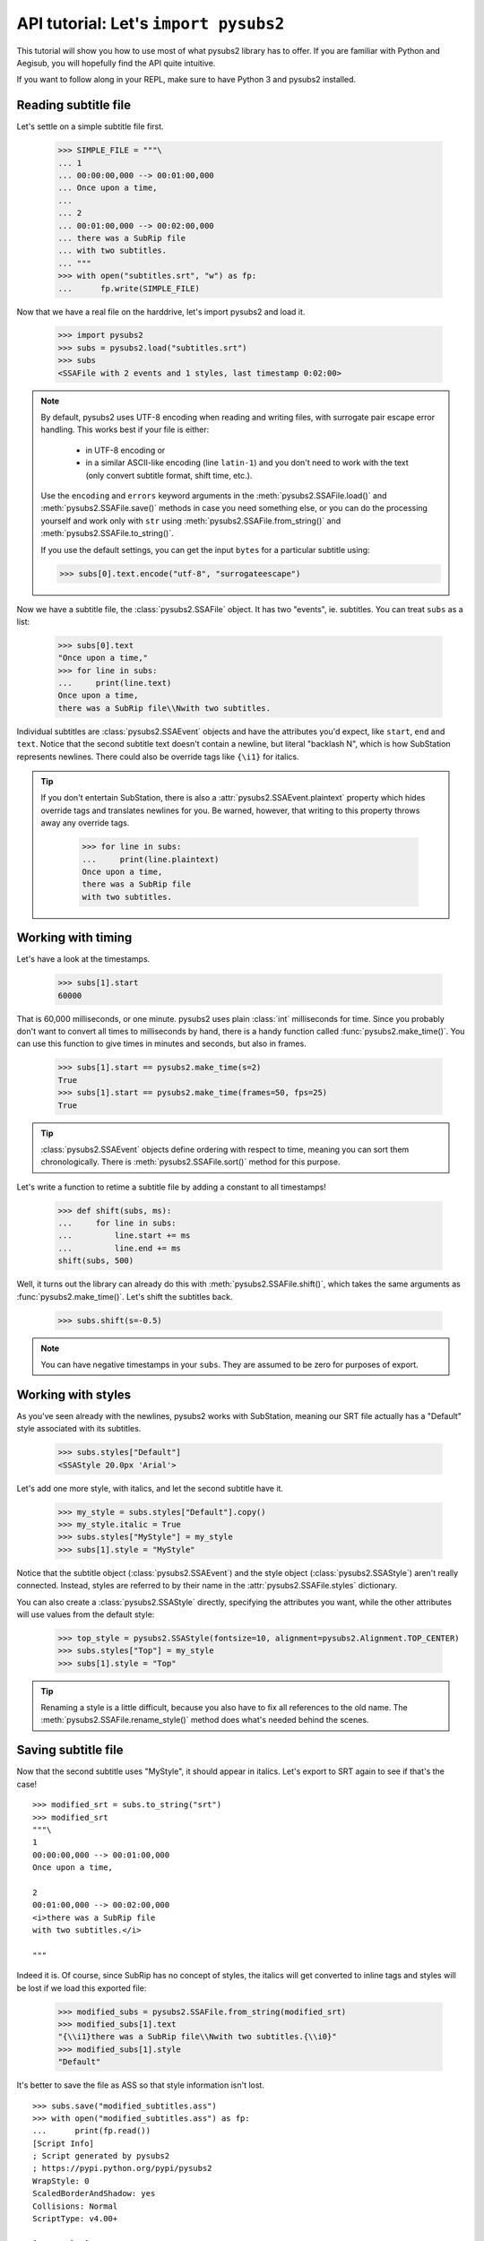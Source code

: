API tutorial: Let's ``import pysubs2``
======================================

This tutorial will show you how to use most of what pysubs2 library has to offer. If you are familiar with Python and Aegisub, you will hopefully find the API quite intuitive.

If you want to follow along in your REPL, make sure to have Python 3 and pysubs2 installed.

Reading subtitle file
---------------------

Let's settle on a simple subtitle file first.

    >>> SIMPLE_FILE = """\
    ... 1
    ... 00:00:00,000 --> 00:01:00,000
    ... Once upon a time,
    ... 
    ... 2
    ... 00:01:00,000 --> 00:02:00,000
    ... there was a SubRip file
    ... with two subtitles.
    ... """
    >>> with open("subtitles.srt", "w") as fp:
    ...      fp.write(SIMPLE_FILE)

Now that we have a real file on the harddrive, let's import pysubs2 and load it.

    >>> import pysubs2
    >>> subs = pysubs2.load("subtitles.srt")
    >>> subs
    <SSAFile with 2 events and 1 styles, last timestamp 0:02:00>

.. note::
   By default, pysubs2 uses UTF-8 encoding when reading and writing files, with surrogate pair escape error handling.
   This works best if your file is either:

      * in UTF-8 encoding or
      * in a similar ASCII-like encoding (line ``latin-1``) and you don't need to work with the text (only convert subtitle format, shift time, etc.).

   Use the ``encoding`` and ``errors`` keyword arguments in the :meth:`pysubs2.SSAFile.load()` and :meth:`pysubs2.SSAFile.save()` methods in case you need something else,
   or you can do the processing yourself and work only with ``str`` using :meth:`pysubs2.SSAFile.from_string()` and :meth:`pysubs2.SSAFile.to_string()`.

   If you use the default settings, you can get the input ``bytes`` for a particular subtitle using:

   >>> subs[0].text.encode("utf-8", "surrogateescape")

Now we have a subtitle file, the :class:`pysubs2.SSAFile` object. It has two "events", ie. subtitles. You can treat ``subs`` as a list:

    >>> subs[0].text
    "Once upon a time,"
    >>> for line in subs:
    ...     print(line.text)
    Once upon a time,
    there was a SubRip file\\Nwith two subtitles.

Individual subtitles are :class:`pysubs2.SSAEvent` objects and have the attributes you'd expect, like ``start``, ``end`` and ``text``. Notice that the second subtitle text doesn't contain a newline, but literal "backlash N", which is how SubStation represents newlines. There could also be override tags like ``{\i1}`` for italics.

.. tip::
   If you don't entertain SubStation, there is also a :attr:`pysubs2.SSAEvent.plaintext` property which hides override tags
   and translates newlines for you. Be warned, however, that writing to this property throws away any override tags.

    >>> for line in subs:
    ...     print(line.plaintext)
    Once upon a time,
    there was a SubRip file
    with two subtitles.

Working with timing
-------------------

Let's have a look at the timestamps.

    >>> subs[1].start
    60000

That is 60,000 milliseconds, or one minute. pysubs2 uses plain :class:`int` milliseconds for time. Since you probably don't want to convert all times to milliseconds by hand, there is a handy function called :func:`pysubs2.make_time()`. You can use this function to give times in minutes and seconds, but also in frames.

    >>> subs[1].start == pysubs2.make_time(s=2)
    True
    >>> subs[1].start == pysubs2.make_time(frames=50, fps=25)
    True

.. tip:: :class:`pysubs2.SSAEvent` objects define ordering with respect to time, meaning you can sort them chronologically. There is :meth:`pysubs2.SSAFile.sort()` method for this purpose.

Let's write a function to retime a subtitle file by adding a constant to all timestamps!

    >>> def shift(subs, ms):
    ...     for line in subs:
    ...         line.start += ms
    ...         line.end += ms
    shift(subs, 500)

Well, it turns out the library can already do this with :meth:`pysubs2.SSAFile.shift()`, which takes the same arguments as :func:`pysubs2.make_time()`. Let's shift the subtitles back.

    >>> subs.shift(s=-0.5)

.. note:: You can have negative timestamps in your ``subs``. They are assumed to be zero for purposes of export.

Working with styles
-------------------

As you've seen already with the newlines, pysubs2 works with SubStation, meaning our SRT file actually has a "Default" style associated with its subtitles.

    >>> subs.styles["Default"]
    <SSAStyle 20.0px 'Arial'>

Let's add one more style, with italics, and let the second subtitle have it.

    >>> my_style = subs.styles["Default"].copy()
    >>> my_style.italic = True
    >>> subs.styles["MyStyle"] = my_style
    >>> subs[1].style = "MyStyle"

Notice that the subtitle object (:class:`pysubs2.SSAEvent`) and the style object (:class:`pysubs2.SSAStyle`) aren't really connected. Instead, styles are referred to by their name in the :attr:`pysubs2.SSAFile.styles` dictionary.

You can also create a :class:`pysubs2.SSAStyle` directly, specifying the attributes you want, while the other attributes will use values from the default style:

    >>> top_style = pysubs2.SSAStyle(fontsize=10, alignment=pysubs2.Alignment.TOP_CENTER)
    >>> subs.styles["Top"] = my_style
    >>> subs[1].style = "Top"

.. tip:: Renaming a style is a little difficult, because you also have to fix all references to the old name. The :meth:`pysubs2.SSAFile.rename_style()` method does what's needed behind the scenes.

Saving subtitle file
--------------------

Now that the second subtitle uses "MyStyle", it should appear in italics. Let's export to SRT again to see if that's the case!

::

    >>> modified_srt = subs.to_string("srt")
    >>> modified_srt
    """\
    1
    00:00:00,000 --> 00:01:00,000
    Once upon a time,
    
    2
    00:01:00,000 --> 00:02:00,000
    <i>there was a SubRip file
    with two subtitles.</i>
    
    """

Indeed it is. Of course, since SubRip has no concept of styles, the italics will get converted to inline tags and styles will be lost if we load this exported file:

    >>> modified_subs = pysubs2.SSAFile.from_string(modified_srt)
    >>> modified_subs[1].text
    "{\\i1}there was a SubRip file\\Nwith two subtitles.{\\i0}"
    >>> modified_subs[1].style
    "Default"

It's better to save the file as ASS so that style information isn't lost.

::

    >>> subs.save("modified_subtitles.ass")
    >>> with open("modified_subtitles.ass") as fp:
    ...      print(fp.read())
    [Script Info]
    ; Script generated by pysubs2
    ; https://pypi.python.org/pypi/pysubs2
    WrapStyle: 0
    ScaledBorderAndShadow: yes
    Collisions: Normal
    ScriptType: v4.00+

    [V4+ Styles]
    Format: Name, Fontname, Fontsize, PrimaryColour, SecondaryColour, OutlineColour, BackColour, Bold, Italic, Underline, StrikeOut, ScaleX, ScaleY, Spacing, Angle, BorderStyle, Outline, Shadow, Alignment, MarginL, MarginR, MarginV, Encoding
    Style: Default,Arial,20.0,&H00FFFFFF,&H000000FF,&H00000000,&H00000000,0,0,0,0,100.0,100.0,0.0,0.0,1,2.0,2.0,2,10,10,10,1
    Style: MyStyle,Arial,20.0,&H00FFFFFF,&H000000FF,&H00000000,&H00000000,0,-1,0,0,100.0,100.0,0.0,0.0,1,2.0,2.0,2,10,10,10,1

    [Events]
    Format: Layer, Start, End, Style, Name, MarginL, MarginR, MarginV, Effect, Text
    Dialogue: 0,0:00:00.00,0:01:00.00,Default,,0,0,0,,Once upon a time,
    Dialogue: 0,0:01:00.00,0:02:00.00,MyStyle,,0,0,0,,there was a SubRip file\Nwith two subtitles.

Example: Creating top/bottom bilingual subtitles
------------------------------------------------

Let's say you have English and Italian subtitles for the same movie and you wish to create combined subtitle file with Italian subtitles located at the bottom and English at the top, with different colors
for each language. The following code creates this combined file and saves it in SubStation Alpha format (this is important, you need to use a format that supports positioning):

::

    import pysubs2
    from pysubs2 import Alignment, Color, SSAFile, SSAStyle

    subs_en = pysubs2.load("subs.en.srt")  # read input subtitles in SRT format
    subs_it = pysubs2.load("subs.it.srt")

    subs = SSAFile()
    subs.styles = {
        "bottom": SSAStyle(alignment=Alignment.BOTTOM_CENTER, primarycolor=Color(255, 255, 0)),
        "top": SSAStyle(alignment=Alignment.TOP_CENTER, primarycolor=pysubs2.Color(0, 128, 128)),
    }
    for e in subs_it:
        e.style = "bottom"
        subs.append(e)
    for e in subs_en:
        e.style = "top"
        subs.append(e)

    subs.save("subs.ass")  # write subtitles in ASS format (supports formatting)

And that's it! Now you should be a little familiar with pysubs2. Have a look at the API Reference to see what's there.

Some final thoughts, in no particular order:

- The library tries its best to read given file. Format detection and actual parsing is rather benevolent.
- Only basic SubRip/MicroDVD tags are supported.
- If you are unsure about SubStation, get familiar with the `Aegisub subtitle editor <http://www.aegisub.org/>`_. You can also use `the SubStation specification <http://moodub.free.fr/video/ass-specs.doc>`_ for reference.
- When working with MicroDVD, you sometimes have to specify the ``fps`` argument when loading and saving. There is a convention to specify framerate in the first subtitle, which pysubs2 handles transparently.
- If your goal is to create complex effects with frame-perfect timing, you may want to check out the `PyonFX <https://github.com/CoffeeStraw/PyonFX>`_ library which is focused on this use case. `This discussion of timestamps vs. frames <https://github.com/tkarabela/pysubs2/issues/57>`_ may also be relevant to you.

